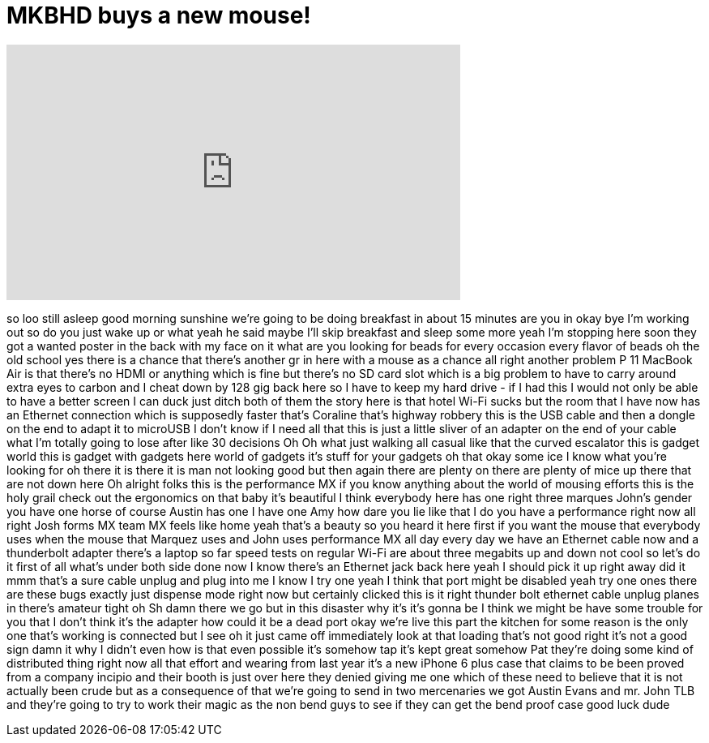 = MKBHD buys a new mouse!
:published_at: 2015-01-07
:hp-alt-title: MKBHD buys a new mouse!
:hp-image: https://i.ytimg.com/vi/a9hx5T9q9ZI/maxresdefault.jpg


++++
<iframe width="560" height="315" src="https://www.youtube.com/embed/a9hx5T9q9ZI?rel=0" frameborder="0" allow="autoplay; encrypted-media" allowfullscreen></iframe>
++++

so loo still asleep good morning
sunshine
we're going to be doing breakfast in
about 15 minutes
are you in okay bye I'm working out so
do you just wake up or what yeah he said
maybe I'll skip breakfast and sleep some
more
yeah I'm stopping here soon they got a
wanted poster in the back with my face
on it what are you looking for
beads for every occasion every flavor of
beads
oh the old school yes there is a chance
that there's another gr in here with a
mouse as a chance all right
another problem P 11 MacBook Air is that
there's no HDMI or anything which is
fine but there's no SD card slot which
is a big problem to have to carry around
extra eyes to carbon and I cheat down by
128 gig back here so I have to keep my
hard drive - if I had this I would not
only be able to have a better screen I
can duck just ditch both of them the
story here is that hotel Wi-Fi sucks but
the room that I have now has an Ethernet
connection which is supposedly faster
that's Coraline
that's highway robbery this is the USB
cable and then a dongle on the end to
adapt it to microUSB I don't know if I
need all that this is just a little
sliver of an adapter on the end of your
cable what I'm totally going to lose
after like 30
decisions Oh Oh what just walking all
casual like that the curved escalator
this is gadget world
this is gadget with gadgets here
world of gadgets it's stuff for your
gadgets oh that okay some ice I know
what you're looking for
oh there it is
there it is man not looking good but
then again there are plenty on there are
plenty of mice up there that are not
down here
Oh
alright folks this is the performance MX
if you know anything about the world of
mousing efforts this is the holy grail
check out the ergonomics on that baby
it's beautiful I think everybody here
has one right three marques John's
gender you have one horse of course
Austin has one I have one Amy
how dare you lie like that I do you have
a performance right now
all right Josh forms MX team MX feels
like home yeah that's a beauty
so you heard it here first if you want
the mouse that everybody uses when the
mouse that Marquez uses and John uses
performance MX all day every day we have
an Ethernet cable now and a thunderbolt
adapter there's a laptop so far speed
tests on regular Wi-Fi are about three
megabits up and down not cool so let's
do it first of all what's under both
side done now I know there's an Ethernet
jack back here yeah I should pick it up
right away
did it mmm that's a sure cable unplug
and plug into me
I know I try one yeah I think that port
might be disabled yeah try one ones
there are these bugs exactly just
dispense mode right now but certainly
clicked
this is it right thunder bolt ethernet
cable unplug planes in there's amateur
tight
oh Sh damn there we go
but in this disaster why it's it's gonna
be I think we might be have some trouble
for you that I don't think it's the
adapter
how could it be a dead port okay we're
live this part the kitchen for some
reason is the only one that's working is
connected but I see oh it just came off
immediately
look at that loading that's not good
right it's not a good sign
damn it why I didn't even how is that
even possible
it's somehow tap it's kept great somehow
Pat they're doing some kind of
distributed thing right now all that
effort and wearing from last year it's a
new iPhone 6 plus case that claims to be
been proved
from a company incipio and their booth
is just over here they denied giving me
one
which of these need to believe that it
is not actually been crude but as a
consequence of that we're going to send
in two mercenaries we got Austin Evans
and mr. John TLB and they're going to
try to work their magic as the non bend
guys to see if they can get the bend
proof case good luck dude